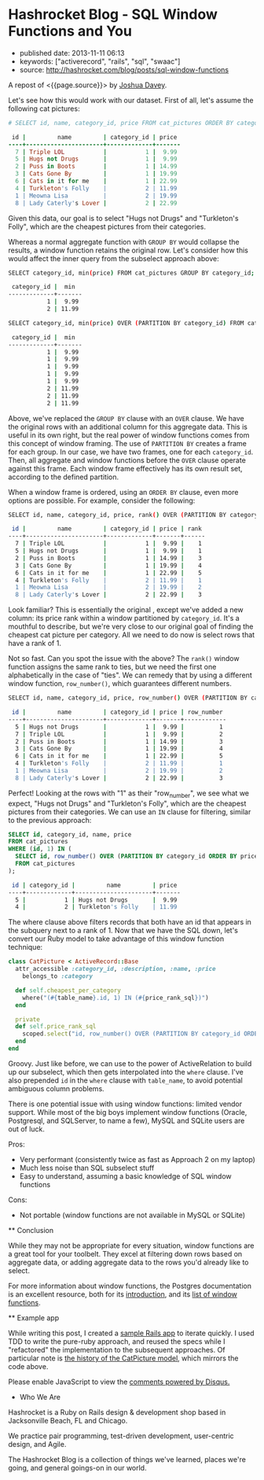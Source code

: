 * Hashrocket Blog - SQL Window Functions and You
  :PROPERTIES:
  :CUSTOM_ID: hashrocket-blog---sql-window-functions-and-you
  :END:

- published date: 2013-11-11 06:13
- keywords: ["activerecord", "rails", "sql", "swaac"]
- source: http://hashrocket.com/blog/posts/sql-window-functions

A repost of <{{page.source}}> by [[http://hashrocket.com/blog/rocketeers/josh-davey][Joshua Davey]].

#+BEGIN_QUOTE
  * SQL Window Functions and You
    :PROPERTIES:
    :CUSTOM_ID: sql-window-functions-and-you
    :END:

  posted on May 22, 2012 and written by [[http://hashrocket.com/blog/rocketeers/josh-davey][Joshua Davey]] in [[http://hashrocket.com/blog/categories/postgresql][PostgreSQL]] and [[http://hashrocket.com/blog/categories/ruby][Ruby]]

  Suppose you have a storefront application that sells pictures of cats. These cat pictures are categorized in meaningful ways. For example, there are LOLcats pictures and "Classic" cat pictures. Now, on the landing page of the store, you'd like to feature one picture from each category. It can't be a random picture from each. You need to feature the cheapest picture from each category, displaying its name and price.

  Also, it turns out that some "low" prices are very common. For example, $9.99 is a common sale price for LOLcats pictures. However, we should only ever feature one picture per category. When there are multiple pictures with the same low price, we fallback to the name, and show the first one alphabetically. How can we solve this problem, while also remaining performant?

  As an aside, adding a cat to a Rennaisance painting amplifies its appeal ninefold.

  #+CAPTION: catpictures.biz
  [[https://s3.amazonaws.com/hashrocket-blog-production/catpictures.com.jpg]]

  Let's look at some of the ways that we can approach this problem, displaying a list of cat pictures that are the cheapest for their respective category.

  ** Approach 1: Ruby
     :PROPERTIES:
     :CUSTOM_ID: approach-1-ruby
     :END:

  Implementing the solution in Ruby is fairly straightforward. +ActiveSupport+ Enumerable provides the =group_by= and =sort_by= methods on collections, and we can use those to help us cut down on some typing.

  #+BEGIN_SRC ruby
      class CatPicture < ActiveRecord::Base
        attr_accessible :category_id, :description, :name, :price
        belongs_to :category

        def self.cheapest_per_category
          all.group_by(&:category_id).map do |category_id, subset|
            subset.sort_by { |pic| [pic.price, pic.name] }.first
          end
        end
      end
  #+END_SRC

  First, we group all of the cat pictures by their category. Then, for each set of pictures, we sort them by their price and name, and take only the first one.

  Perhaps you are wondering if inverting the responsibility would improve the implementation, putting the mapping and reduction impetus in the Category model instead. Although it would be possible to go through the Category model to find its cheapest picture, that would lead to an "n+1", as each category would subsequently need fetch its cat pictures. Alternatively, eager-loading all categories with their cat pictures would be expensive, and would essentially duplicate what we've done above with the =group_by=.

  Either way, as you can probably imagine, the above method would become more expensive as the data set continued to grow. Additionally, we lose the ability to continue to chain ActiveRecord scopes to filter the set further: as soon as we fetch the collection from the database, all filtering has to be done in Ruby.

  Pros:

  - Easy to grok
  - All domain logic stays in application

  Cons:

  - Expensive (all objects loaded into memory)
  - No scope chaining
  - Once you go Ruby, you don't go back

  ** Approach 2: SQL subselects
     :PROPERTIES:
     :CUSTOM_ID: approach-2-sql-subselects
     :END:

  We can improve performance by doing the filtering at the database level, rather than loading all cat pictures into memory each time.

  #+BEGIN_SRC ruby
      class CatPicture < ActiveRecord::Base
        attr_accessible :category_id, :description, :name, :price
        belongs_to :category

        def self.cheapest_per_category
          find_by_sql <<-SQL
            SELECT DISTINCT ON(category_id) cat_pictures.*
            FROM cat_pictures
            WHERE ((category_id, price) IN (
              SELECT category_id, min(price)
              FROM cat_pictures
              GROUP BY category_id
            ))
            ORDER BY category_id ASC, cat_pictures.name ASC
          SQL
        end
      end
  #+END_SRC

  Here, we use a subselect to filter the initial set down to only those that have the cheapest price per category. In this inner query, each row will contain a =category_id= and its lowest =price=. In the outer query, we choose all cat pictures whose =price= and =category_id= match a row from this inner query, using the =IN= syntax.

  We would be done here, except that there still exists the possibility that there could be more than one that have that low price for a given category. So, depending on the database vendor, we can here find "distinct" rows, according the columns of interest. In Postgresql, the syntax for this is =DISTINCT ON([column,...])=, which will omit duplicates of the listed columns. For our purposes, we don't want more than one per category, so we distinct on =category_id=.

  It is worth noting that without an =ORDER BY= clause, =DISTINCT ON= is nondeterministic: we are not guaranteed to get the same result each time. Thus, we order by =category_id= and =name=, so that only the first cat picture alphabetically will show up.

  We can improve the implementation above by making it a true chainable scope. Whereas =find_by_sql= returns an array of objects, we can refactor this to return an ActiveRelation instead.

  #+BEGIN_SRC ruby
      class CatPicture < ActiveRecord::Base
        attr_accessible :category_id, :description, :name, :price
        belongs_to :category

        def self.cheapest_per_category
          where("(category_id, price) IN (#{category_id_and_lowest_price_sql})").select("DISTINCT ON(category_id) #{table_name}.*").order("category_id ASC, #{table_name}.name ASC")
        end

        private
        def self.category_id_and_lowest_price_sql
          scoped.select("category_id, min(price)").group(:category_id).to_sql
        end
      end
  #+END_SRC

  Functionally, this generates the exact same query as before, but allows further chaining. Using ActiveRelation's =to_sql= method, we're able to build up our inner query without actually executing it. We then interpolate that query into what was the outer query, which we've reduced to calls to =where=, =select= and =order=.

  Pros:

  - More performant than Ruby method
  - Scope chaining still possible

  Cons:

  - Nested subselects
  - Very difficult to read in application code
  - The use of =DISTINCT ON= - only some RDBMS' have such functionality

  ** Approach 3: Window functions
     :PROPERTIES:
     :CUSTOM_ID: approach-3-window-functions
     :END:

  But there is still another option. The SQL standard defines a concept called window functions, which act a lot like aggregates, but don't change the result set. From the Postgresql documentation's [[http://www.postgresql.org/docs/9.1/static/tutorial-window.html][excellent introduction to window functions]]:

  #+BEGIN_QUOTE
    A window function performs a calculation across a set of table rows that are somehow related to the current row. This is comparable to the type of calculation that can be done with an aggregate function. But unlike regular aggregate functions, use of a window function does not cause rows to become grouped into a single output row - the rows retain their separate identities.
  #+END_QUOTE

  Let's see how this would work with our dataset. First of all, let's assume the following cat pictures:

  #+BEGIN_SRC ruby
      # SELECT id, name, category_id, price FROM cat_pictures ORDER BY category_id, price;

       id |         name         | category_id | price 
      ----+----------------------+-------------+-------
        7 | Triple LOL           |           1 |  9.99
        5 | Hugs not Drugs       |           1 |  9.99
        2 | Puss in Boots        |           1 | 14.99
        3 | Cats Gone By         |           1 | 19.99
        6 | Cats in it for me    |           1 | 22.99
        4 | Turkleton's Folly    |           2 | 11.99
        1 | Meowna Lisa          |           2 | 19.99
        8 | Lady Caterly's Lover |           2 | 22.99
  #+END_SRC

  Given this data, our goal is to select "Hugs not Drugs" and "Turkleton's Folly", which are the cheapest pictures from their categories.

  Whereas a normal aggregate function with =GROUP BY= would collapse the results, a window function retains the original row. Let's consider how this would affect the inner query from the subselect approach above:

  #+BEGIN_SRC sh
      SELECT category_id, min(price) FROM cat_pictures GROUP BY category_id;

       category_id |  min  
      -------------+-------
                 1 |  9.99
                 2 | 11.99
  #+END_SRC

  #+BEGIN_SRC sh
      SELECT category_id, min(price) OVER (PARTITION BY category_id) FROM cat_pictures;

       category_id |  min  
      -------------+-------
                 1 |  9.99
                 1 |  9.99
                 1 |  9.99
                 1 |  9.99
                 1 |  9.99
                 2 | 11.99
                 2 | 11.99
                 2 | 11.99
  #+END_SRC

  Above, we've replaced the =GROUP BY= clause with an =OVER= clause. We have the original rows with an additional column for this aggregate data. This is useful in its own right, but the real power of window functions comes from this concept of window framing. The use of =PARTITION BY= creates a frame for each group. In our case, we have two frames, one for each =category_id=. Then, all aggregate and window functions before the =OVER= clause operate against this frame. Each window frame effectively has its own result set, according to the defined partition.

  When a window frame is ordered, using an =ORDER BY= clause, even more options are possible. For example, consider the following:

  #+BEGIN_SRC sh
      SELECT id, name, category_id, price, rank() OVER (PARTITION BY category_id ORDER BY price) FROM cat_pictures;

       id |         name         | category_id | price | rank 
      ----+----------------------+-------------+-------+------
        7 | Triple LOL           |           1 |  9.99 |    1
        5 | Hugs not Drugs       |           1 |  9.99 |    1
        2 | Puss in Boots        |           1 | 14.99 |    3
        3 | Cats Gone By         |           1 | 19.99 |    4
        6 | Cats in it for me    |           1 | 22.99 |    5
        4 | Turkleton's Folly    |           2 | 11.99 |    1
        1 | Meowna Lisa          |           2 | 19.99 |    2
        8 | Lady Caterly's Lover |           2 | 22.99 |    3
  #+END_SRC

  Look familiar? This is essentially the original , except we've added a new column: its price rank within a window partitioned by =category_id=. It's a mouthful to describe, but we're very close to our original goal of finding the cheapest cat picture per category. All we need to do now is select rows that have a rank of 1.

  Not so fast. Can you spot the issue with the above? The =rank()= window function assigns the same rank to ties, but we need the first one alphabetically in the case of "ties". We can remedy that by using a different window function, =row_number()=, which guarantees different numbers.

  #+BEGIN_SRC sh
      SELECT id, name, category_id, price, row_number() OVER (PARTITION BY category_id ORDER BY price, name) FROM cat_pictures;

       id |         name         | category_id | price | row_number 
      ----+----------------------+-------------+-------+------------
        5 | Hugs not Drugs       |           1 |  9.99 |          1
        7 | Triple LOL           |           1 |  9.99 |          2
        2 | Puss in Boots        |           1 | 14.99 |          3
        3 | Cats Gone By         |           1 | 19.99 |          4
        6 | Cats in it for me    |           1 | 22.99 |          5
        4 | Turkleton's Folly    |           2 | 11.99 |          1
        1 | Meowna Lisa          |           2 | 19.99 |          2
        8 | Lady Caterly's Lover |           2 | 22.99 |          3
  #+END_SRC

  Perfect! Looking at the rows with "1" as their "row_number", we see what we expect, "Hugs not Drugs" and "Turkleton's Folly", which are the cheapest pictures from their categories. We can use an =IN= clause for filtering, similar to the previous approach:

  #+BEGIN_SRC sql
      SELECT id, category_id, name, price
      FROM cat_pictures
      WHERE (id, 1) IN (
        SELECT id, row_number() OVER (PARTITION BY category_id ORDER BY price, name)
        FROM cat_pictures
      );
  #+END_SRC

  #+BEGIN_SRC sh
       id | category_id |         name         | price 
      ----+-------------+----------------------+-------
        5 |           1 | Hugs not Drugs       |  9.99
        4 |           2 | Turkleton's Folly    | 11.99
  #+END_SRC

  The where clause above filters records that both have an id that appears in the subquery next to a rank of 1. Now that we have the SQL down, let's convert our Ruby model to take advantage of this window function technique:

  #+BEGIN_SRC ruby
      class CatPicture < ActiveRecord::Base
        attr_accessible :category_id, :description, :name, :price
          belongs_to :category

        def self.cheapest_per_category
          where("(#{table_name}.id, 1) IN (#{price_rank_sql})")
        end

        private
        def self.price_rank_sql
          scoped.select("id, row_number() OVER (PARTITION BY category_id ORDER BY price ASC, name ASC)").to_sql
        end
      end
  #+END_SRC

  Groovy. Just like before, we can use to the power of ActiveRelation to build up our subselect, which then gets interpolated into the =where= clause. I've also prepended =id= in the =where= clause with =table_name=, to avoid potential ambiguous column problems.

  There is one potential issue with using window functions: limited vendor support. While most of the big boys implement window functions (Oracle, Postgresql, and SQLServer, to name a few), MySQL and SQLite users are out of luck.

  Pros:

  - Very performant (consistently twice as fast as Approach 2 on my laptop)
  - Much less noise than SQL subselect stuff
  - Easy to understand, assuming a basic knowledge of SQL window functions

  Cons:

  - Not portable (window functions are not available in MySQL or SQLite)

  ** Conclusion
     :PROPERTIES:
     :CUSTOM_ID: conclusion
     :END:

  While they may not be appropriate for every situation, window functions are a great tool for your toolbelt. They excel at filtering down rows based on aggregate data, or adding aggregate data to the rows you'd already like to select.

  For more information about window functions, the Postgres documentation is an excellent resource, both for its [[http://www.postgresql.org/docs/9.1/static/tutorial-window.html][introduction]], and its [[http://www.postgresql.org/docs/9.1/static/functions-window.html][list of window functions]].

  ** Example app
     :PROPERTIES:
     :CUSTOM_ID: example-app
     :END:

  While writing this post, I created a [[https://github.com/jgdavey/windowing-example/][sample Rails app]] to iterate quickly. I used TDD to write the pure-ruby approach, and reused the specs while I "refactored" the implementation to the subsequent approaches. Of particular note is [[https://github.com/jgdavey/windowing-example/commits/master/app/models/cat_picture.rb][the history of the CatPicture model]], which mirrors the code above.

  Please enable JavaScript to view the [[http://disqus.com/?ref_noscript][comments powered by Disqus.]]

  * Who We Are
    :PROPERTIES:
    :CUSTOM_ID: who-we-are
    :END:

  Hashrocket is a Ruby on Rails design & development shop based in Jacksonville Beach, FL and Chicago.

  We practice pair programming, test-driven development, user-centric design, and Agile.

  The Hashrocket Blog is a collection of things we've learned, places we're going, and general goings-on in our world.
#+END_QUOTE
